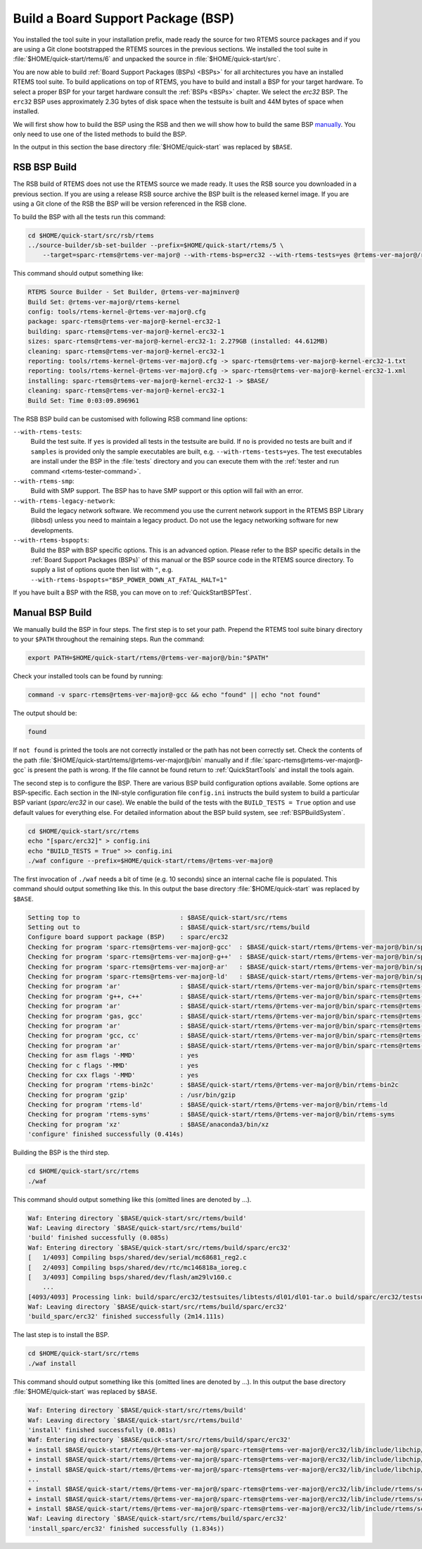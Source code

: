 .. SPDX-License-Identifier: CC-BY-SA-4.0

.. Copyright (C) 2019 embedded brains GmbH
.. Copyright (C) 2019 Sebastian Huber

.. _QuickStartBSPBuild:

Build a Board Support Package (BSP)
===================================

You installed the tool suite in your installation prefix, made ready the source
for two RTEMS source packages and if you are using a Git clone bootstrapped the
RTEMS sources in the previous sections.  We installed the tool suite in
:file:`$HOME/quick-start/rtems/6` and unpacked the source in
:file:`$HOME/quick-start/src`.

You are now able to build :ref:`Board Support Packages (BSPs) <BSPs>` for all
architectures you have an installed RTEMS tool suite.  To build applications on
top of RTEMS, you have to build and install a BSP for your target hardware.  To
select a proper BSP for your target hardware consult the :ref:`BSPs <BSPs>`
chapter.  We select the `erc32` BSP. The ``erc32`` BSP uses approximately 2.3G
bytes of disk space when the testsuite is built and 44M bytes of space when
installed.

We will first show how to build the BSP using the RSB and then we will show how
to build the same BSP `manually <QuickStartBSPBuild_Manual>`_. You only need to
use one of the listed methods to build the BSP.

In the output in this section the base directory :file:`$HOME/quick-start` was
replaced by ``$BASE``.

.. _QuickStartBSPBuild_RSB:

RSB BSP Build
-------------

The RSB build of RTEMS does not use the RTEMS source we made ready. It uses the
RSB source you downloaded in a previous section. If you are using a release RSB
source archive the BSP built is the released kernel image. If you are using a
Git clone of the RSB the BSP will be version referenced in the RSB clone.

To build the BSP with all the tests run this command:

.. code-block:: none

    cd $HOME/quick-start/src/rsb/rtems
    ../source-builder/sb-set-builder --prefix=$HOME/quick-start/rtems/5 \
        --target=sparc-rtems@rtems-ver-major@ --with-rtems-bsp=erc32 --with-rtems-tests=yes @rtems-ver-major@/rtems-kernel

This command should output something like:

.. code-block:: none

    RTEMS Source Builder - Set Builder, @rtems-ver-majminver@
    Build Set: @rtems-ver-major@/rtems-kernel
    config: tools/rtems-kernel-@rtems-ver-major@.cfg
    package: sparc-rtems@rtems-ver-major@-kernel-erc32-1
    building: sparc-rtems@rtems-ver-major@-kernel-erc32-1
    sizes: sparc-rtems@rtems-ver-major@-kernel-erc32-1: 2.279GB (installed: 44.612MB)
    cleaning: sparc-rtems@rtems-ver-major@-kernel-erc32-1
    reporting: tools/rtems-kernel-@rtems-ver-major@.cfg -> sparc-rtems@rtems-ver-major@-kernel-erc32-1.txt
    reporting: tools/rtems-kernel-@rtems-ver-major@.cfg -> sparc-rtems@rtems-ver-major@-kernel-erc32-1.xml
    installing: sparc-rtems@rtems-ver-major@-kernel-erc32-1 -> $BASE/
    cleaning: sparc-rtems@rtems-ver-major@-kernel-erc32-1
    Build Set: Time 0:03:09.896961

The RSB BSP build can be customised with following RSB command line options:

``--with-rtems-tests``:
    Build the test suite. If ``yes`` is provided all tests in the testsuite are
    build. If ``no`` is provided no tests are built and if ``samples`` is
    provided only the sample executables are built, e.g.
    ``--with-rtems-tests=yes``. The test executables are install under the BSP
    in the :file:`tests` directory and you can execute them with the
    :ref:`tester and run command <rtems-tester-command>`.

``--with-rtems-smp``:
    Build with SMP support. The BSP has to have SMP support or this option will
    fail with an error.

``--with-rtems-legacy-network``:
    Build the legacy network software. We recommend you use the current network
    support in the RTEMS BSP Library (libbsd) unless you need to maintain a
    legacy product. Do not use the legacy networking software for new
    developments.

``--with-rtems-bspopts``:
    Build the BSP with BSP specific options. This is an advanced option. Please
    refer to the BSP specific details in the :ref:`Board Support Packages
    (BSPs)` of this manual or the BSP source code in the RTEMS source
    directory. To supply a list of options quote then list with ``"``, e.g.
    ``--with-rtems-bspopts="BSP_POWER_DOWN_AT_FATAL_HALT=1"``

If you have built a BSP with the RSB, you can move on to
:ref:`QuickStartBSPTest`.

.. _QuickStartBSPBuild_Manual:

Manual BSP Build
----------------

We manually build the BSP in four steps. The first step is to set your path.
Prepend the RTEMS tool suite binary directory to your ``$PATH`` throughout the
remaining steps. Run the command:

.. code-block:: none

    export PATH=$HOME/quick-start/rtems/@rtems-ver-major@/bin:"$PATH"

Check your installed tools can be found by running:

.. code-block:: none

    command -v sparc-rtems@rtems-ver-major@-gcc && echo "found" || echo "not found"

The output should be:

.. code-block:: none

    found

If ``not found`` is printed the tools are not correctly installed or the path
has not been correctly set. Check the contents of the path
:file:`$HOME/quick-start/rtems/@rtems-ver-major@/bin` manually and if
:file:`sparc-rtems@rtems-ver-major@-gcc` is present the path is wrong. If the
file cannot be found return to :ref:`QuickStartTools` and install the tools
again.

The second step is to configure the BSP.  There are various BSP build
configuration options available.  Some options are BSP-specific.  Each section
in the INI-style configuration file ``config.ini`` instructs the build system to
build a particular BSP variant (`sparc/erc32` in our case).  We enable the build
of the tests with the ``BUILD_TESTS = True`` option and use default values for
everything else.  For detailed information about the BSP build system, see
:ref:`BSPBuildSystem`.

.. code-block:: none

    cd $HOME/quick-start/src/rtems
    echo "[sparc/erc32]" > config.ini
    echo "BUILD_TESTS = True" >> config.ini
    ./waf configure --prefix=$HOME/quick-start/rtems/@rtems-ver-major@

The first invocation of ``./waf`` needs a bit of time (e.g. 10 seconds) since an
internal cache file is populated.  This command should output something like
this.  In this output the base directory :file:`$HOME/quick-start` was replaced
by ``$BASE``.

.. code-block:: none

    Setting top to                           : $BASE/quick-start/src/rtems
    Setting out to                           : $BASE/quick-start/src/rtems/build
    Configure board support package (BSP)    : sparc/erc32
    Checking for program 'sparc-rtems@rtems-ver-major@-gcc'  : $BASE/quick-start/rtems/@rtems-ver-major@/bin/sparc-rtems@rtems-ver-major@-gcc
    Checking for program 'sparc-rtems@rtems-ver-major@-g++'  : $BASE/quick-start/rtems/@rtems-ver-major@/bin/sparc-rtems@rtems-ver-major@-g++
    Checking for program 'sparc-rtems@rtems-ver-major@-ar'   : $BASE/quick-start/rtems/@rtems-ver-major@/bin/sparc-rtems@rtems-ver-major@-ar
    Checking for program 'sparc-rtems@rtems-ver-major@-ld'   : $BASE/quick-start/rtems/@rtems-ver-major@/bin/sparc-rtems@rtems-ver-major@-ld
    Checking for program 'ar'                : $BASE/quick-start/rtems/@rtems-ver-major@/bin/sparc-rtems@rtems-ver-major@-ar
    Checking for program 'g++, c++'          : $BASE/quick-start/rtems/@rtems-ver-major@/bin/sparc-rtems@rtems-ver-major@-g++
    Checking for program 'ar'                : $BASE/quick-start/rtems/@rtems-ver-major@/bin/sparc-rtems@rtems-ver-major@-ar
    Checking for program 'gas, gcc'          : $BASE/quick-start/rtems/@rtems-ver-major@/bin/sparc-rtems@rtems-ver-major@-gcc
    Checking for program 'ar'                : $BASE/quick-start/rtems/@rtems-ver-major@/bin/sparc-rtems@rtems-ver-major@-ar
    Checking for program 'gcc, cc'           : $BASE/quick-start/rtems/@rtems-ver-major@/bin/sparc-rtems@rtems-ver-major@-gcc
    Checking for program 'ar'                : $BASE/quick-start/rtems/@rtems-ver-major@/bin/sparc-rtems@rtems-ver-major@-ar
    Checking for asm flags '-MMD'            : yes
    Checking for c flags '-MMD'              : yes
    Checking for cxx flags '-MMD'            : yes
    Checking for program 'rtems-bin2c'       : $BASE/quick-start/rtems/@rtems-ver-major@/bin/rtems-bin2c
    Checking for program 'gzip'              : /usr/bin/gzip
    Checking for program 'rtems-ld'          : $BASE/quick-start/rtems/@rtems-ver-major@/bin/rtems-ld
    Checking for program 'rtems-syms'        : $BASE/quick-start/rtems/@rtems-ver-major@/bin/rtems-syms
    Checking for program 'xz'                : $BASE/anaconda3/bin/xz
    'configure' finished successfully (0.414s)

Building the BSP is the third step.

.. code-block:: none

    cd $HOME/quick-start/src/rtems
    ./waf

This command should output something like this (omitted lines are denoted by
...).

.. code-block:: none

    Waf: Entering directory `$BASE/quick-start/src/rtems/build'
    Waf: Leaving directory `$BASE/quick-start/src/rtems/build'
    'build' finished successfully (0.085s)
    Waf: Entering directory `$BASE/quick-start/src/rtems/build/sparc/erc32'
    [   1/4093] Compiling bsps/shared/dev/serial/mc68681_reg2.c
    [   2/4093] Compiling bsps/shared/dev/rtc/mc146818a_ioreg.c
    [   3/4093] Compiling bsps/shared/dev/flash/am29lv160.c
        ...
    [4093/4093] Processing link: build/sparc/erc32/testsuites/libtests/dl01/dl01-tar.o build/sparc/erc32/testsuites/libtests/dl01/init.o build/sparc/erc32/testsuites/libtests/dl01/dl-load.o build/sparc/erc32/testsuites/libtests/dl01/dl01-sym.o -> build/sparc/erc32/testsuites/libtests/dl01.exe
    Waf: Leaving directory `$BASE/quick-start/src/rtems/build/sparc/erc32'
    'build_sparc/erc32' finished successfully (2m14.111s)

The last step is to install the BSP.

.. code-block:: none

    cd $HOME/quick-start/src/rtems
    ./waf install

This command should output something like this (omitted lines are denoted by
...).  In this output the base directory :file:`$HOME/quick-start` was replaced
by ``$BASE``.

.. code-block:: none

    Waf: Entering directory `$BASE/quick-start/src/rtems/build'
    Waf: Leaving directory `$BASE/quick-start/src/rtems/build'
    'install' finished successfully (0.081s)
    Waf: Entering directory `$BASE/quick-start/src/rtems/build/sparc/erc32'
    + install $BASE/quick-start/rtems/@rtems-ver-major@/sparc-rtems@rtems-ver-major@/erc32/lib/include/libchip/am29lv16.h (from bsps/include/libchip/am29lv1.h)
    + install $BASE/quick-start/rtems/@rtems-ver-major@/sparc-rtems@rtems-ver-major@/erc32/lib/include/libchip/mc146818a.h (from bsps/include/libchip/mc146818a.h)
    + install $BASE/quick-start/rtems/@rtems-ver-major@/sparc-rtems@rtems-ver-major@/erc32/lib/include/libchip/mc68681.h (from bsps/include/libchip/mc68681.h))
    ...
    + install $BASE/quick-start/rtems/@rtems-ver-major@/sparc-rtems@rtems-ver-major@/erc32/lib/include/rtems/score/watchdogticks.h (from cpukit/include/rtems/score/watchdogticks.h)
    + install $BASE/quick-start/rtems/@rtems-ver-major@/sparc-rtems@rtems-ver-major@/erc32/lib/include/rtems/score/wkspace.h (from cpukit/include/rtems/score/wkspace.h)
    + install $BASE/quick-start/rtems/@rtems-ver-major@/sparc-rtems@rtems-ver-major@/erc32/lib/include/rtems/score/wkspacedata.h (from cpukit/include/rtems/score/wkspacedata.h)
    Waf: Leaving directory `$BASE/quick-start/src/rtems/build/sparc/erc32'
    'install_sparc/erc32' finished successfully (1.834s))

